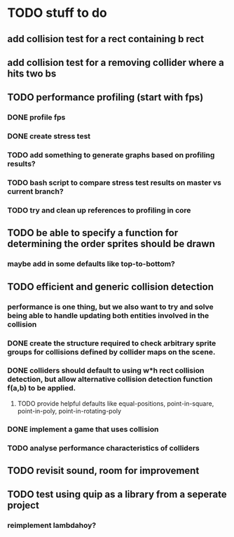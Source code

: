 * TODO stuff to do

** add collision test for a rect containing b rect
** add collision test for a removing collider where a hits two bs

** TODO performance profiling (start with fps)
*** DONE profile fps
*** DONE create stress test
*** TODO add something to generate graphs based on profiling results?
*** TODO bash script to compare stress test results on master vs current branch?
*** TODO try and clean up references to profiling in core

** TODO be able to specify a function for determining the order sprites should be drawn
*** maybe add in some defaults like top-to-bottom?

** TODO efficient and generic collision detection
*** performance is one thing, but we also want to try and solve being able to handle updating both entities involved in the collision
*** DONE create the structure required to check arbitrary sprite groups for collisions defined by collider maps on the scene.
*** DONE colliders should default to using w*h rect collision detection, but allow alternative collision detection function f(a,b) to be applied.
**** TODO provide helpful defaults like equal-positions, point-in-square, point-in-poly, point-in-rotating-poly
*** DONE implement a game that uses collision
*** TODO analyse performance characteristics of colliders

** TODO revisit sound, room for improvement

** TODO test using quip as a library from a seperate project
*** reimplement lambdahoy?
